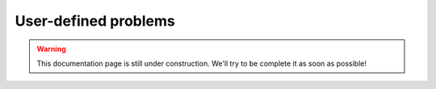 .. _custom:

=====================
User-defined problems
=====================

.. warning:: This documentation page is still under construction. We'll try to be complete it as soon as possible!